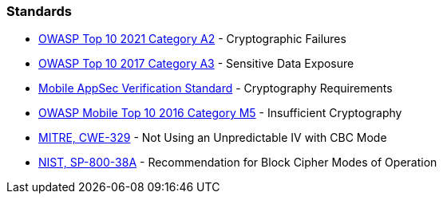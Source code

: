 === Standards

* https://owasp.org/Top10/A02_2021-Cryptographic_Failures/[OWASP Top 10 2021 Category A2] - Cryptographic Failures
* https://www.owasp.org/index.php/Top_10-2017_A3-Sensitive_Data_Exposure[OWASP Top 10 2017 Category A3] - Sensitive Data Exposure
* https://mobile-security.gitbook.io/masvs/security-requirements/0x08-v3-cryptography_verification_requirements[Mobile AppSec Verification Standard] - Cryptography Requirements
* https://owasp.org/www-project-mobile-top-10/2016-risks/m5-insufficient-cryptography[OWASP Mobile Top 10 2016 Category M5] - Insufficient Cryptography
* https://cwe.mitre.org/data/definitions/329[MITRE, CWE-329] - Not Using an Unpredictable IV with CBC Mode
* https://nvlpubs.nist.gov/nistpubs/Legacy/SP/nistspecialpublication800-38a.pdf[NIST, SP-800-38A] - Recommendation for Block  Cipher Modes of Operation 
